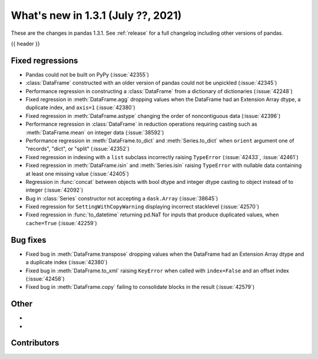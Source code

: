 .. _whatsnew_131:

What's new in 1.3.1 (July ??, 2021)
-----------------------------------

These are the changes in pandas 1.3.1. See :ref:`release` for a full changelog
including other versions of pandas.

{{ header }}

.. ---------------------------------------------------------------------------

.. _whatsnew_131.regressions:

Fixed regressions
~~~~~~~~~~~~~~~~~
- Pandas could not be built on PyPy (:issue:`42355`)
- :class:`DataFrame` constructed with an older version of pandas could not be unpickled (:issue:`42345`)
- Performance regression in constructing a :class:`DataFrame` from a dictionary of dictionaries (:issue:`42248`)
- Fixed regression in :meth:`DataFrame.agg` dropping values when the DataFrame had an Extension Array dtype, a duplicate index, and ``axis=1`` (:issue:`42380`)
- Fixed regression in :meth:`DataFrame.astype` changing the order of noncontiguous data (:issue:`42396`)
- Performance regression in :class:`DataFrame` in reduction operations requiring casting such as :meth:`DataFrame.mean` on integer data (:issue:`38592`)
- Performance regression in :meth:`DataFrame.to_dict` and :meth:`Series.to_dict` when ``orient`` argument one of "records", "dict", or "split" (:issue:`42352`)
- Fixed regression in indexing with a ``list`` subclass incorrectly raising ``TypeError`` (:issue:`42433`, :issue:`42461`)
- Fixed regression in :meth:`DataFrame.isin` and :meth:`Series.isin` raising ``TypeError`` with nullable data containing at least one missing value (:issue:`42405`)
- Regression in :func:`concat` between objects with bool dtype and integer dtype casting to object instead of to integer (:issue:`42092`)
- Bug in :class:`Series` constructor not accepting a ``dask.Array`` (:issue:`38645`)
- Fixed regression for ``SettingWithCopyWarning`` displaying incorrect stacklevel (:issue:`42570`)
- Fixed regression in :func:`to_datetime` returning pd.NaT for inputs that produce duplicated values, when ``cache=True`` (:issue:`42259`)


.. ---------------------------------------------------------------------------

.. _whatsnew_131.bug_fixes:

Bug fixes
~~~~~~~~~
- Fixed bug in :meth:`DataFrame.transpose` dropping values when the DataFrame had an Extension Array dtype and a duplicate index (:issue:`42380`)
- Fixed bug in :meth:`DataFrame.to_xml` raising ``KeyError`` when called with ``index=False`` and an offset index (:issue:`42458`)
- Fixed bug in :meth:`DataFrame.copy` failing to consolidate blocks in the result (:issue:`42579`)

.. ---------------------------------------------------------------------------

.. _whatsnew_131.other:

Other
~~~~~
-
-

.. ---------------------------------------------------------------------------

.. _whatsnew_131.contributors:

Contributors
~~~~~~~~~~~~

.. contributors:: v1.3.0..v1.3.1|HEAD
